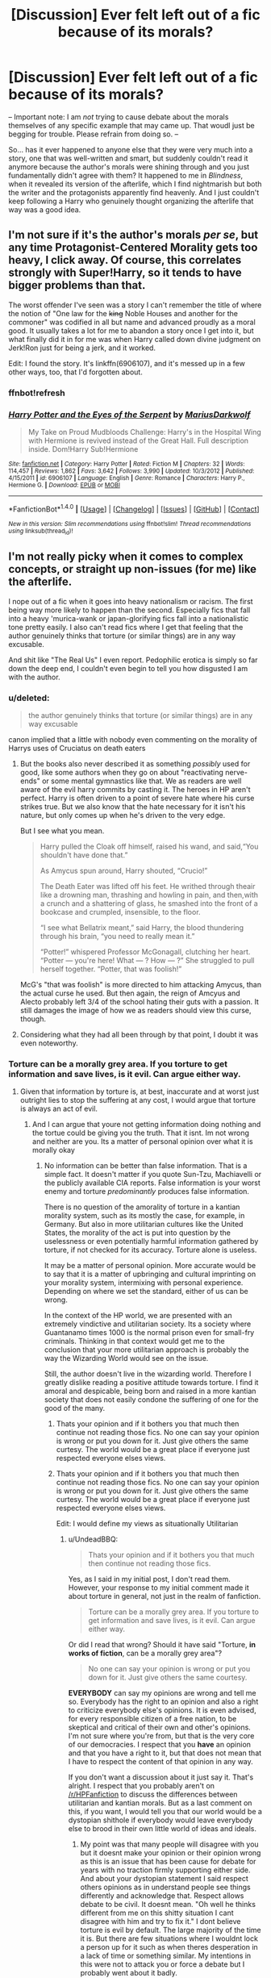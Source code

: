 #+TITLE: [Discussion] Ever felt left out of a fic because of its morals?

* [Discussion] Ever felt left out of a fic because of its morals?
:PROPERTIES:
:Author: Achille-Talon
:Score: 32
:DateUnix: 1491059008.0
:DateShort: 2017-Apr-01
:FlairText: Discussion
:END:
-- Important note: I am /not/ trying to cause debate about the morals themselves of any specific example that may came up. That woudl just be begging for trouble. Please refrain from doing so. --

So... has it ever happened to anyone else that they were very much into a story, one that was well-written and smart, but suddenly couldn't read it anymore because the author's morals were shining through and you just fundamentally didn't agree with them? It happened to me in /Blindness/, when it revealed its version of the afterlife, which I find nightmarish but both the writer and the protagonists apparently find heavenly. And I just couldn't keep following a Harry who genuinely thought organizing the afterlife that way was a good idea.


** I'm not sure if it's the author's morals /per se/, but any time Protagonist-Centered Morality gets too heavy, I click away. Of course, this correlates strongly with Super!Harry, so it tends to have bigger problems than that.

The worst offender I've seen was a story I can't remember the title of where the notion of "One law for the +king+ Noble Houses and another for the commoner" was codified in all but name and advanced proudly as a moral good. It usually takes a lot for me to abandon a story once I get into it, but what finally did it in for me was when Harry called down divine judgment on Jerk!Ron just for being a jerk, and it worked.

Edit: I found the story. It's linkffn(6906107), and it's messed up in a few other ways, too, that I'd forgotten about.
:PROPERTIES:
:Author: TheWhiteSquirrel
:Score: 23
:DateUnix: 1491065517.0
:DateShort: 2017-Apr-01
:END:

*** ffnbot!refresh
:PROPERTIES:
:Author: lightningowl15
:Score: 1
:DateUnix: 1491355637.0
:DateShort: 2017-Apr-05
:END:


*** [[http://www.fanfiction.net/s/6906107/1/][*/Harry Potter and the Eyes of the Serpent/*]] by [[https://www.fanfiction.net/u/2666695/MariusDarkwolf][/MariusDarkwolf/]]

#+begin_quote
  My Take on Proud Mudbloods Challenge: Harry's in the Hospital Wing with Hermione is revived instead of the Great Hall. Full description inside. Dom!Harry Sub!Hermione
#+end_quote

^{/Site/: [[http://www.fanfiction.net/][fanfiction.net]] *|* /Category/: Harry Potter *|* /Rated/: Fiction M *|* /Chapters/: 32 *|* /Words/: 114,457 *|* /Reviews/: 1,862 *|* /Favs/: 3,642 *|* /Follows/: 3,990 *|* /Updated/: 10/3/2012 *|* /Published/: 4/15/2011 *|* /id/: 6906107 *|* /Language/: English *|* /Genre/: Romance *|* /Characters/: Harry P., Hermione G. *|* /Download/: [[http://www.ff2ebook.com/old/ffn-bot/index.php?id=6906107&source=ff&filetype=epub][EPUB]] or [[http://www.ff2ebook.com/old/ffn-bot/index.php?id=6906107&source=ff&filetype=mobi][MOBI]]}

--------------

*FanfictionBot*^{1.4.0} *|* [[[https://github.com/tusing/reddit-ffn-bot/wiki/Usage][Usage]]] | [[[https://github.com/tusing/reddit-ffn-bot/wiki/Changelog][Changelog]]] | [[[https://github.com/tusing/reddit-ffn-bot/issues/][Issues]]] | [[[https://github.com/tusing/reddit-ffn-bot/][GitHub]]] | [[[https://www.reddit.com/message/compose?to=tusing][Contact]]]

^{/New in this version: Slim recommendations using/ ffnbot!slim! /Thread recommendations using/ linksub(thread_id)!}
:PROPERTIES:
:Author: FanfictionBot
:Score: 1
:DateUnix: 1491355674.0
:DateShort: 2017-Apr-05
:END:


** I'm not really picky when it comes to complex concepts, or straight up non-issues (for me) like the afterlife.

I nope out of a fic when it goes into heavy nationalism or racism. The first being way more likely to happen than the second. Especially fics that fall into a heavy 'murica-wank or japan-glorifying fics fall into a nationalistic tone pretty easily. I also can't read fics where I get that feeling that the author genuinely thinks that torture (or similar things) are in any way excusable.

And shit like "The Real Us" I even report. Pedophilic erotica is simply so far down the deep end, I couldn't even begin to tell you how disgusted I am with the author.
:PROPERTIES:
:Author: UndeadBBQ
:Score: 38
:DateUnix: 1491061868.0
:DateShort: 2017-Apr-01
:END:

*** u/deleted:
#+begin_quote
  the author genuinely thinks that torture (or similar things) are in any way excusable
#+end_quote

canon implied that a little with nobody even commenting on the morality of Harrys uses of Cruciatus on death eaters
:PROPERTIES:
:Score: 10
:DateUnix: 1491086612.0
:DateShort: 2017-Apr-02
:END:

**** But the books also never described it as something /possibly/ used for good, like some authors when they go on about "reactivating nerve-ends" or some mental gymnastics like that. We as readers are well aware of the evil harry commits by casting it. The heroes in HP aren't perfect. Harry is often driven to a point of severe hate where his curse strikes true. But we also know that the hate necessary for it isn't his nature, but only comes up when he's driven to the very edge.

But I see what you mean.

#+begin_quote
  Harry pulled the Cloak off himself, raised his wand, and said,“You shouldn't have done that.”

  As Amycus spun around, Harry shouted, “Crucio!”

  The Death Eater was lifted off his feet. He writhed through theair like a drowning man, thrashing and howling in pain, and then,with a crunch and a shattering of glass, he smashed into the front of a bookcase and crumpled, insensible, to the floor.

  “I see what Bellatrix meant,” said Harry, the blood thundering through his brain, “you need to really mean it.”

  “Potter!” whispered Professor McGonagall, clutching her heart. “Potter --- you're here! What --- ? How --- ?” She struggled to pull herself together. “Potter, that was foolish!”
#+end_quote

McG's "that was foolish" is more directed to him attacking Amycus, than the actual curse he used. But then again, the reign of Amcyus and Alecto probably left 3/4 of the school hating their guts with a passion. It still damages the image of how we as readers should view this curse, though.
:PROPERTIES:
:Author: UndeadBBQ
:Score: 9
:DateUnix: 1491122056.0
:DateShort: 2017-Apr-02
:END:


**** Considering what they had all been through by that point, I doubt it was even noteworthy.
:PROPERTIES:
:Author: fuckyeahmoment
:Score: 3
:DateUnix: 1491094507.0
:DateShort: 2017-Apr-02
:END:


*** Torture can be a morally grey area. If you torture to get information and save lives, is it evil. Can argue either way.
:PROPERTIES:
:Author: RenegadeNine
:Score: 5
:DateUnix: 1491185117.0
:DateShort: 2017-Apr-03
:END:

**** Given that information by torture is, at best, inaccurate and at worst just outright lies to stop the suffering at any cost, I would argue that torture is always an act of evil.
:PROPERTIES:
:Author: UndeadBBQ
:Score: 3
:DateUnix: 1491214142.0
:DateShort: 2017-Apr-03
:END:

***** And I can argue that youre not getting information doing nothing and the tortue could be giving you the truth. That it isnt. Im not wrong and neither are you. Its a matter of personal opinion over what it is morally okay
:PROPERTIES:
:Author: RenegadeNine
:Score: 3
:DateUnix: 1491227052.0
:DateShort: 2017-Apr-03
:END:

****** No information can be better than false information. That is a simple fact. It doesn't matter if you quote Sun-Tzu, Machiavelli or the publicly available CIA reports. False information is your worst enemy and torture /predominantly/ produces false information.

There is no question of the amorality of torture in a kantian morality system, such as its mostly the case, for example, in Germany. But also in more utilitarian cultures like the United States, the morality of the act is put into question by the uselessness or even potentially harmful information gathered by torture, if not checked for its accuracy. Torture alone is useless.

It may be a matter of personal opinion. More accurate would be to say that it is a matter of upbringing and cultural imprinting on your morality system, intermixing with personal experience. Depending on where we set the standard, either of us can be wrong.

In the context of the HP world, we are presented with an extremely vindictive and utilitarian society. Its a society where Guantanamo times 1000 is the normal prison even for small-fry criminals. Thinking in that context would get me to the conclusion that your more utilitarian approach is probably the way the Wizarding World would see on the issue.

Still, the author doesn't live in the wizarding world. Therefore I greatly dislike reading a positive attitude towards torture. I find it amoral and despicable, being born and raised in a more kantian society that does not easily condone the suffering of one for the good of the many.
:PROPERTIES:
:Author: UndeadBBQ
:Score: 4
:DateUnix: 1491228957.0
:DateShort: 2017-Apr-03
:END:

******* Thats your opinion and if it bothers you that much then continue not reading those fics. No one can say your opinion is wrong or put you down for it. Just give others the same curtesy. The world would be a great place if everyone just respected everyone elses views.
:PROPERTIES:
:Author: RenegadeNine
:Score: 2
:DateUnix: 1491234895.0
:DateShort: 2017-Apr-03
:END:


******* Thats your opinion and if it bothers you that much then continue not reading those fics. No one can say your opinion is wrong or put you down for it. Just give others the same curtesy. The world would be a great place if everyone just respected everyone elses views.

Edit: I would define my views as situationally Utilitarian
:PROPERTIES:
:Author: RenegadeNine
:Score: 1
:DateUnix: 1491234895.0
:DateShort: 2017-Apr-03
:END:

******** u/UndeadBBQ:
#+begin_quote
  Thats your opinion and if it bothers you that much then continue not reading those fics.
#+end_quote

Yes, as I said in my initial post, I don't read them. However, your response to my initial comment made it about torture in general, not just in the realm of fanfiction.

#+begin_quote
  Torture can be a morally grey area. If you torture to get information and save lives, is it evil. Can argue either way.
#+end_quote

Or did I read that wrong? Should it have said "Torture, *in works of fiction*, can be a morally grey area"?

#+begin_quote
  No one can say your opinion is wrong or put you down for it. Just give others the same courtesy.
#+end_quote

*EVERYBODY* can say my opinions are wrong and tell me so. Everybody has the right to an opinion and also a right to criticize everybody else's opinions. It is even advised, for every responsible citizen of a free nation, to be skeptical and critical of their own and other's opinions. I'm not sure where you're from, but that is the very core of our democracies. I respect that you *have* an opinion and that you have a right to it, but that does not mean that I have to respect the content of that opinion in any way.

If you don't want a discussion about it just say it. That's alright. I respect that you probably aren't on [[/r/HPFanfiction]] to discuss the differences between utilitarian and kantian morals. But as a last comment on this, if you want, I would tell you that our world would be a dystopian shithole if everybody would leave everybody else to brood in their own little world of ideas and ideals.
:PROPERTIES:
:Author: UndeadBBQ
:Score: 2
:DateUnix: 1491235802.0
:DateShort: 2017-Apr-03
:END:

********* My point was that many people will disagree with you but it doesnt make your opinion or their opinion wrong as this is an issue that has been cause for debate for years with no traction firmly supporting either side. And about your dystopian statement I said respect others opinions as in understand people see things differently and acknowledge that. Respect allows debate to be civil. It doesnt mean. "Oh well he thinks different from me on this shitty situation I cant disagree with him and try to fix it." I dont believe torture is evil by default. The large majority of the time it is. But there are few situations where I wouldnt lock a person up for it such as when theres desperation in a lack of time or something similar. My intentions in this were not to attack you or force a debate but I probably went about it badly.
:PROPERTIES:
:Author: RenegadeNine
:Score: 1
:DateUnix: 1491236497.0
:DateShort: 2017-Apr-03
:END:

********** Its probably what I call the "Twitter syndrome". Very short bursts of the headline-summary of an opinion. It does force one to just guess as to where the other participant comes from. I may have guessed wrong in this instance. Longer explanation, showing where an argument comes from does prevent that... mostly.

I apologize if you got the feeling I wasn't civil. I try to stay polite in my arguments, though sometimes I miss the tone.

[[http://www.reactiongifs.com/r/2013/07/ralph-wave.gif][Anyway, i wish a good morning, good day or good night to you, wherever you are.]]
:PROPERTIES:
:Author: UndeadBBQ
:Score: 1
:DateUnix: 1491237262.0
:DateShort: 2017-Apr-03
:END:

*********** You're fine. First time ive heard the term Twittter syndrome it fits well here. I kept it short. Probably too short because Im on my phone at the moment. Anyway I dont mind a debate and it'll take more than just a strong opinion on a morally grey area to annoy or anger me lol.
:PROPERTIES:
:Author: RenegadeNine
:Score: 1
:DateUnix: 1491237544.0
:DateShort: 2017-Apr-03
:END:


*** u/360Saturn:
#+begin_quote
  fics that fall into a heavy 'murica-wank
#+end_quote

There are fics that do that? How do they manage to work that in to a British series and world?
:PROPERTIES:
:Author: 360Saturn
:Score: 1
:DateUnix: 1491249570.0
:DateShort: 2017-Apr-04
:END:


** I've stopped reading a fic when the protagonists either take part in creating or at the very least endorse straight up totalitarian solutions to defeating the death eaters.

For example, in one fic, either by Wizengamot vote or MOM edict, everyone who worked in the Ministry of Magic had to swear a magically binding oath of loyalty to the Minsitry. Yep, no way that could every be used for evil, because of course, forget the real world, all of the authority figures in Harry Potter were clearly 100% benevolent, right?

To be clear, I would definitely enjoy a fic where the plot is that our heroes have to fight evil from two sides, especially since overreaching and misused government power is something that happens in canon. Give me Voldemort on one side, a Minister who has used Voldemort as an excuse to make himself dictator on the other, and Harry and Friends in the middle and you might just write one of my favorite fanfics of all time.
:PROPERTIES:
:Author: iamspambot
:Score: 16
:DateUnix: 1491083132.0
:DateShort: 2017-Apr-02
:END:

*** If you can swear magically binding oaths that easily, then any Minister/Wizengamot who'd not have had at least all Death Eaters caught in book 5 swear such oaths to not support Voldemort any more would have been incompetent or a traitor. More likely, those "Imperiused" in the first war would have been "asked" to reaffirm their claims with such an oath.

Adding the Unbreakable Vow was one of the worst mistakes in world building JKR made.
:PROPERTIES:
:Author: Starfox5
:Score: 11
:DateUnix: 1491089751.0
:DateShort: 2017-Apr-02
:END:

**** [deleted]
:PROPERTIES:
:Score: 16
:DateUnix: 1491121475.0
:DateShort: 2017-Apr-02
:END:

***** From a certain point of view, it makes sense, but it is also grossly misused by authors. If we think about traditional magical agreements, in older stories, it seems to center a lot around fairness. You get into an agreement with someone else, and you have an exchange, quid pro quo. The more magically powerful you are, the more you can bend the rules.

Rapunzel for example, had a storyline that had a couple living next to a witch. The wife was pregnant, and had cravings for herbs from the witchs garden, so the couple stole them to make a salad. The second time, the witch caught them, and forced them to agree that they could have all they wanted if the firstborn child would be given to her. Now, admittedly we have to read between the lines a bit. First of all, lets go ahead and assume that this was a magically binding agreement. Now lets examine what the parties got. The witch got a baby, and the couple got unlimited salads. Well, the wiki page indicates that the general superstition was that pregnant women with cravings could get ill or die if they didn't have what they were craving, which in a certain sense isn't all that off, given the bodies needs for vitamins and minerals. And not only was it a craving, but she was described as desperate to the point of death, so going off the beliefs that were held back then, if she didn't get it, she might have died. So now we have the exchange, a life for a life. Similarly, we can see deals with a demon, souls for power, bargaining with Death, Rumplestiltskin, etc.

Where authors fail, is that they don't make the deals fair. So, if instead the only way to force Death-Eaters into Vows like that would be to guarentee them power equal to what they would have had in Voldemort's faction, then it makes a lot more sense why the Ministry would be reluctant to give deals like that to say Lucius Malfoy. I could easily imagine him bargaining to never directly oppose the Ministry and it's workings, if they never directly oppose him and his plans. He is then free to do all the corrupt stuff he wants, as long as he doesn't touch politics.
:PROPERTIES:
:Author: Dorgamund
:Score: 3
:DateUnix: 1491184038.0
:DateShort: 2017-Apr-03
:END:


**** And Veritaserum
:PROPERTIES:
:Author: c0smicmuffin
:Score: 1
:DateUnix: 1491101966.0
:DateShort: 2017-Apr-02
:END:


*** u/Achille-Talon:
#+begin_quote
  To be clear, I would definitely enjoy a fic where the plot is that our heroes have to fight evil from two sides, especially since overreaching and misused government power is something that happens in canon. Give me Voldemort on one side, a Minister who has used Voldemort as an excuse to make himself dictator on the other, and Harry and Friends in the middle and you might just write one of my favorite fanfics of all time.
#+end_quote

Canon Umbridge came close to that, but I see what you mean. That would indeed be a very good idea.
:PROPERTIES:
:Author: Achille-Talon
:Score: 5
:DateUnix: 1491084469.0
:DateShort: 2017-Apr-02
:END:


*** I've always been thinking that might actually be the case after the war. Given the postwar information (JKR interviews, Pottermore, CC), I can derive a much much darker interpretation of what they had become 20 years later (The DA could become the acronym for 'Dark Army').

I think their generation was completely fed up by the failures of their predecessors, and wanted to do things THEIR WAY. Core DA members had to come to an understanding after the War, that things in Magical Britain were no longer sustainable and revolutionary changes had to take place. This mindset provided the ideological underpinning of their movements, which centered around Hermione and Harry.

They gave an almost perfect public image (model families, modest living), ran on great sounding platforms (equality, justice, love, peace, and prosperity), had hordes of hardcore followers (DA, Quidditch fans, Hogwarts graduates, werewolves, fanboys/girls), turned the military/police (the DMLE) into their private army, became filthy rich (confiscated Death Eater wealth, memory charmed Muggles, Weasley owned businesses, royalties from their 'heroic deeds'), dominated the public media (Ginny was the real force behind The Daily Prophet, Luna owned the next largest publication), were utterly ruthless to their enemies (real and perceived), and most importantly, firmly believed what they were doing was right and necessary to protect their 'loved ones'.

Threats to their power base would have unfortunate accidents or die in embarrassing ways (what? he had a heart attack while engaging in autoerotic asphyxiation? oh dear...), or even accidentally blow themselves up while attempting dark rituals. People who opposed them politically would have their positions undercut through media and rumors. Some PIA would be taken care of by street violence, such as an angry mob demanding the head of that 'Slanderous Rita'. Meanwhile, Hermione would be the calm, thoughtful, considerate leader who seemed really nice, while Harry would be the brave, energetic, and powerful hero who kept everyone safe.

I can very well imagine the following conversation: "Yes, it really is necessary, and I prepared this 400 page document that makes it all clear, so you go read it and come back if there's anything you don't understand, and we'll have a lovely talk about it." (person leaves) "Harry, I want that arse investigated so hard it scours his floors. Find something, and if you can't find something, make something up. Perhaps plant some naughty ideas in his head first."

These people would eat Frank Underwood for breakfast.
:PROPERTIES:
:Author: InquisitorCOC
:Score: 5
:DateUnix: 1491170689.0
:DateShort: 2017-Apr-03
:END:

**** It wouldn't bother me on a story level if the characters supported totalitarian efforts. What bothers me is when they are presented as good ideas (instead of evil ideas). Your proposed story on basically the cycle of corruption sounds super interesting.
:PROPERTIES:
:Author: iamspambot
:Score: 6
:DateUnix: 1491171853.0
:DateShort: 2017-Apr-03
:END:


**** Yeah, but dictaterships are overdone. Just once, I want to see Harry do a decent imitation of Maximilian Robespierre, and just(blatently) execute everyone in the name of freedom.
:PROPERTIES:
:Author: Dorgamund
:Score: 1
:DateUnix: 1491184198.0
:DateShort: 2017-Apr-03
:END:

***** I feel [[https://www.fanfiction.net/s/11910994/1/Divided-and-Entwined][Divided and Entwined]], linkffn(11910994), is getting there. [[/spoiler][Voldemort was already down, but Minister Amelia Bones and the Wizengamot rejected the demand for democratic elections. All sides were preparing for more war.]]
:PROPERTIES:
:Author: InquisitorCOC
:Score: 3
:DateUnix: 1491186275.0
:DateShort: 2017-Apr-03
:END:

****** [[http://www.fanfiction.net/s/11910994/1/][*/Divided and Entwined/*]] by [[https://www.fanfiction.net/u/2548648/Starfox5][/Starfox5/]]

#+begin_quote
  AU. Fudge doesn't try to ignore Voldemort's return at the end of the 4th Year. Instead, influenced by Malfoy, he tries to appease the Dark Lord. Many think that the rights of the muggleborns are a small price to pay to avoid a bloody war. Hermione Granger and the other muggleborns disagree. Vehemently.
#+end_quote

^{/Site/: [[http://www.fanfiction.net/][fanfiction.net]] *|* /Category/: Harry Potter *|* /Rated/: Fiction M *|* /Chapters/: 49 *|* /Words/: 478,718 *|* /Reviews/: 1,288 *|* /Favs/: 848 *|* /Follows/: 1,128 *|* /Updated/: 3/25 *|* /Published/: 4/23/2016 *|* /id/: 11910994 *|* /Language/: English *|* /Genre/: Adventure *|* /Characters/: <Ron W., Hermione G.> Harry P., Albus D. *|* /Download/: [[http://www.ff2ebook.com/old/ffn-bot/index.php?id=11910994&source=ff&filetype=epub][EPUB]] or [[http://www.ff2ebook.com/old/ffn-bot/index.php?id=11910994&source=ff&filetype=mobi][MOBI]]}

--------------

*FanfictionBot*^{1.4.0} *|* [[[https://github.com/tusing/reddit-ffn-bot/wiki/Usage][Usage]]] | [[[https://github.com/tusing/reddit-ffn-bot/wiki/Changelog][Changelog]]] | [[[https://github.com/tusing/reddit-ffn-bot/issues/][Issues]]] | [[[https://github.com/tusing/reddit-ffn-bot/][GitHub]]] | [[[https://www.reddit.com/message/compose?to=tusing][Contact]]]

^{/New in this version: Slim recommendations using/ ffnbot!slim! /Thread recommendations using/ linksub(thread_id)!}
:PROPERTIES:
:Author: FanfictionBot
:Score: 2
:DateUnix: 1491186286.0
:DateShort: 2017-Apr-03
:END:


**** You might enjoy [[https://www.fanfiction.net/s/3682339/1/The-Golden-Age][The Golden Age by Arsinoe de Blassenville]], it's a very pessimistic look on the postwar HP world, that still manages to be canon-epilogue compliant, but with much darker twists behind that happy platform scene we get at the end of DH.

It's one of my top fics because of how inventive and negative it is, shows real creativity.
:PROPERTIES:
:Author: 360Saturn
:Score: 1
:DateUnix: 1491250425.0
:DateShort: 2017-Apr-04
:END:

***** The problem with this fic is that the author put anti R/Hr rants in almost every chapter's A/N. I respect people not liking certain pairings. But going as far as that author? I have to ask the question whether there was something wrong with that person.

Then the main conflict became wizards getting pissed off at some Muggles killing their magical children. I find this plot line not convincing at all. For thousands of years, Wizards have known that many Muggles freaked out at magic, so why should they suddenly act up now? In fact, the declining religiosity in Europe all but guaranteed declining Muggle hostilities toward supernatural powers.
:PROPERTIES:
:Author: InquisitorCOC
:Score: 1
:DateUnix: 1491280463.0
:DateShort: 2017-Apr-04
:END:

****** I guess I just didn't take it that seriously. I think people just have different opinions. I can totally see how you could read canon a certain way and get different things from different characters, it's a part of basically all the fandoms I follow in a big way.

I guess because I do analysis and differing points of view for a living, it doesn't bother me so much, I'm very used to seeing different points of view. I just view them as self-contained AUs. If it's fiction, it doesn't bother me - real-life issues are different, of course!
:PROPERTIES:
:Author: 360Saturn
:Score: 1
:DateUnix: 1491283196.0
:DateShort: 2017-Apr-04
:END:


*** /Divided and Entwined/ has Minister Amelia Bones become somewhat antagonistic in the later parts of the story, by the way.
:PROPERTIES:
:Author: Achille-Talon
:Score: 1
:DateUnix: 1491153133.0
:DateShort: 2017-Apr-02
:END:

**** Hearing you say "somewhat antagonistic" made me kind of brush off this recommendation at first, but then I came back here as a whim and ended up reading most of the story in the past two days. Despite having way more important things to do.
:PROPERTIES:
:Author: iamspambot
:Score: 1
:DateUnix: 1491507145.0
:DateShort: 2017-Apr-07
:END:

***** I can definitely relate.
:PROPERTIES:
:Author: Achille-Talon
:Score: 1
:DateUnix: 1491507677.0
:DateShort: 2017-Apr-07
:END:


** There was one fic where Ron and Hermione (I think) got married, and their /first kiss/ was in front of the altar.

Apart from purity-obsessed American sects, this is unrealistic in the extreme.

I can just about accept that they're still virgins (I have serious doubts about Ron), but no snogging? No /kissing?/ Please, this is /Europe/. We don't do purity. Virginity is a wrapper, we throw it away as soon as we can.
:PROPERTIES:
:Author: WizardOffArts
:Score: 15
:DateUnix: 1491130218.0
:DateShort: 2017-Apr-02
:END:


** Yeah, fics where Death Eaters are flinging killing curses and the good guys fling stunners annoy me although most modern fics avoid that.
:PROPERTIES:
:Author: Ch1pp
:Score: 14
:DateUnix: 1491082133.0
:DateShort: 2017-Apr-02
:END:

*** ...I don't understand. Where's the "authro's morals clash with yours" problem here?
:PROPERTIES:
:Author: Achille-Talon
:Score: 1
:DateUnix: 1491082650.0
:DateShort: 2017-Apr-02
:END:

**** In a war the good guys kill people. I would kill Death Eaters. Especially when they are trying to kill my friends/family. Especially in a war where the good guys don't have a workable prison.
:PROPERTIES:
:Author: Ch1pp
:Score: 20
:DateUnix: 1491085988.0
:DateShort: 2017-Apr-02
:END:

***** [deleted]
:PROPERTIES:
:Score: 20
:DateUnix: 1491114571.0
:DateShort: 2017-Apr-02
:END:

****** Yeah. Even in the Battle of Hogwarts Harry is still flinging disarmers while his friends are dying. It's actually quite selfish that all his friends are having to become killers but he decides not to suffer the same way.
:PROPERTIES:
:Author: Ch1pp
:Score: 13
:DateUnix: 1491116213.0
:DateShort: 2017-Apr-02
:END:


****** u/Achille-Talon:
#+begin_quote
  The time the ministry authorized the use of Avada Kedavra during the first war against Voldemort is seen as some sort of dark time, as opposed to (in my opinion) a sensible wartime policy.
#+end_quote

It was really not. You could make a case for /using lethal spells/ (such as a license to /Reducto/ people's necks), but Avada Kedavra itself is a fundamentally evil spell that literally corrupts your soul when you cast it, and can only be cast with true, deep hatred.
:PROPERTIES:
:Author: Achille-Talon
:Score: 6
:DateUnix: 1491126468.0
:DateShort: 2017-Apr-02
:END:

******* This is something that I wish was explored more in the books. Is AK fundamentally evil? It requires hatred, but hatred isnt an evil quality.

If someone killed my friend, id hate them. And does AK actually damage the soul, or simply the act of killing? What does that even mean?

I know a few fics that actually go into this. Off the top of my head Prince of Slytherin has a discussion between Dumbledore and Scridgemore about wheter AK is justified.

We never get that in canon though. Just a blanket statement that AK is bad. Its one if my gripes about the books.
:PROPERTIES:
:Author: JoseElEntrenador
:Score: 8
:DateUnix: 1491143292.0
:DateShort: 2017-Apr-02
:END:

******** My understanding is that the violent discharged of concentrated pure hatred required to cast the AK strains the soul, and, if the process is repeated often enough, will eventually damage it. The act of killing itself isn't the cause, but the consequence will be the same if you kill by other means /while/ focusing similar amounts of hatred.
:PROPERTIES:
:Author: Achille-Talon
:Score: 3
:DateUnix: 1491145026.0
:DateShort: 2017-Apr-02
:END:


******** It's not hatred that fuels it(in my headcanon). What fuels it is absolute killing intent. You have to want to kill them, similar to the Cruciatus where you have to want to hurt them. There is a very big difference between righteous anger, a need for revenge, and legitimate sadism. It isn't the same feeling as shooting someone in a gunfight, because in a sense, that is self-defense. The requirement to cast the Killing Curse is the same if you had to shoot someone in the head, even if they are unarmed and defenseless. Voldemort is a sociopath/psychopath type of character. Of course he can toss out Killing Curses like candy, he has been killing in cold blood since he was 16. Do serial killers hate their victims? The hatred thing makes a lot of sense, because for a normal person, they are going to only really see that sort of killing intent if they deeply hate their enemy and think they don't deserve to live. But anyway, that is why it is illegal. Not because it shatters your soul or anything, regular cold-blooded murder does that perfectly well. But because if you cast it, it somewhat takes all consideration of intent out of the equation. You can't say it was an accident while dueling, because you can't accidentally cast it. You have to know what you are doing. That is why it is Unforgivable.
:PROPERTIES:
:Author: Dorgamund
:Score: 2
:DateUnix: 1491184719.0
:DateShort: 2017-Apr-03
:END:


****** But that case only applied to Stan Shunpike, whom Harry felt was imperiused. He had no problem with others blasting Death Eaters out of their ways.

They didn't kill Dolohov later mainly because they wanted to cover up their trails. But since Dolohov killed Lupin in the Final Battle, that should give Harry a serious lesson.

I don't think JKR was that into non-lethal morals. Harry crucioed Carrows without any remorse, Molly killed Bellatrix, and Voldemort got to rot in hell forever. The 2nd part of the Final Battle was excessively bloody for the bad guys ("trampling over Death Eaters' bodies"), but I guess JKR didn't want to write the scenes too explicit in an YA book.

JKR also indicated in her post series interviews that not many Voldemort minions got away. Malfoys were probably one of the few exceptions since they defected before Voldemort had fallen. Generally speaking, such defectors were often spared by victors throughout history.
:PROPERTIES:
:Author: InquisitorCOC
:Score: 3
:DateUnix: 1491155527.0
:DateShort: 2017-Apr-02
:END:


***** Ah. I see. I kinda disagree. In my opinion, if you need to kill people, it's acceptable, but if there's a non-lethal alternative, it's always better; so while it's not practical in real life, it shouldn't be a problem to wizards, as a lethal curse and a non-lethal one have an equal chance of succeeding (except for the unblockable Killing Curse, but the good guys can't use /that/, since it requires deep, soul-tearing hatred to cast and permanently corrupts you). As for prison space, it shouldn't be a problem for wizards (/Space-extension charms are a thing/, dammit. Stick all your prisoners in a trunk. Barty Crouch figured it out!).
:PROPERTIES:
:Author: Achille-Talon
:Score: 8
:DateUnix: 1491121941.0
:DateShort: 2017-Apr-02
:END:

****** What non-lethal alternatives can't be reversed by their allies during a battle?
:PROPERTIES:
:Author: Ch1pp
:Score: 4
:DateUnix: 1491129646.0
:DateShort: 2017-Apr-02
:END:

******* err draught of living death infused blowdarts? lmao now I want to see a fic that uses this
:PROPERTIES:
:Author: lightningowl15
:Score: 1
:DateUnix: 1491356629.0
:DateShort: 2017-Apr-05
:END:


****** What non lethal alternatives do you propose? Stunning is revesible, as are Petrificus Totalus and the like.

And we're told that killin harms the soul, but i cant remember if AK specifically harms the soul. It just requires hatred to cast, which in of itself isnt evil.

If I was Cedric's dad for example, Id probably hate Wormtail enough to want him dead.
:PROPERTIES:
:Author: JoseElEntrenador
:Score: 5
:DateUnix: 1491143533.0
:DateShort: 2017-Apr-02
:END:

******* Hatred /is/ evil, in my opinion. It's a forgivable evil, but it's evil.

As for non-lethal alternatives, what about Dobby's line abotu the fact that he tries to "maim and seriously injure"? Smashing a wizard's arm bones will incapacitate him, is totally reversible for wizards, but will require time and care to do so (Skelegro and all that), which simply cannot be deployed in a battlefield.
:PROPERTIES:
:Author: Achille-Talon
:Score: 1
:DateUnix: 1491144934.0
:DateShort: 2017-Apr-02
:END:

******** But how long is that "extensive" time? Overnight, or a couple of days to a week at most? Sure, you may win the battle, but the same enemies will come back and kill your allies in another one, then the one after that, AND the one after that as well.

In the long run, your allies will die off slowly, while the enemies' force is still the same size, maybe even more if they're recruiting. If your force is falling, people will be swayed to the enemy more easily.

Won the battle, lost the war.
:PROPERTIES:
:Author: ShiroVN
:Score: 2
:DateUnix: 1491150202.0
:DateShort: 2017-Apr-02
:END:

********* Not if you manage to capture them before they can leave to heal themselves. Which is the /goal/ here. The bigger goal is of course to win the war itself, but, at least in my worldview, there is a Mount Everest-sized difference between managing to do so with as little casulaties as possible and simply winning on paper.
:PROPERTIES:
:Author: Achille-Talon
:Score: 2
:DateUnix: 1491150596.0
:DateShort: 2017-Apr-02
:END:

********** Managing to capture someone in a world with instant teleportation AND corruption is a rather high order (hello, "Imperiused" victims). And Voldemort could as likely to mount a prison break as the next Dark Lord.

"Winning with as little casualty as possible". You're not taking account of civilian and ally casualty. If, in a battle, a DE killed one of your side, then killed, that's two deaths. If he was only injured or captured ("Imperiused", ehem), then came back in another battle and keep killing, the number will get bigger and bigger each day.

Not to mention the DE's muggle raid. How many lives were lost each time, or being subjected to something worse than death? And how many of such tragedies could be prevented if their force was so crippled that they couldn't start raiding to begin with?

It's rather weird that you worry more about the lives and well-beings of your enemies than that of your allies and innocent, unaware bystanders.
:PROPERTIES:
:Author: ShiroVN
:Score: 5
:DateUnix: 1491153106.0
:DateShort: 2017-Apr-02
:END:


********** Ah, allow me to be clear that I'm not challenging your world view in the real world, where enemies can be...disabled, maybe permanently, without killing, capturing enemies is easier, and prisons are lots harder to breach.

This debate is entirely about the magical world where the above couldn't quite be applied.
:PROPERTIES:
:Author: ShiroVN
:Score: 2
:DateUnix: 1491153639.0
:DateShort: 2017-Apr-02
:END:

*********** The odd thing is, my feeling was that it was rather the other way around. That it's much easier to take prisoners non-lethally with magic than it'd be in a real life war.
:PROPERTIES:
:Author: Achille-Talon
:Score: 0
:DateUnix: 1491154125.0
:DateShort: 2017-Apr-02
:END:

************ Maybe true, depends on how you spin it, though in canon, the Light side's capacity to keep their prisoners in check is rather questionable, not to mention the resources and manpower needed to operate such a facility. The more prisoners you rake in, the more it takes to run the place, effectively crippling your force even further.

And like I said, Voldemort could, and would, mount a prison break. Azkaban is hardly a safe place. Or an expanded trunk, like you said. Even the Fidelius could be breached in several ways.

So far only the protection around the Dursleys' house is strong enough, but that kind of spell depends on very specific conditions.

But again, at this point it all depends on the writer's skill. If it's believable enough, I'll buy it.
:PROPERTIES:
:Author: ShiroVN
:Score: 1
:DateUnix: 1491155272.0
:DateShort: 2017-Apr-02
:END:

************* One fanfic I read used the interesting device of dosing war prisoners with Draught of Living Death 24/7. Doesn't solve the problem of Voldemort breaking his Death Eaters out, but drastically cuts back on the needed manpower.
:PROPERTIES:
:Author: Achille-Talon
:Score: 1
:DateUnix: 1491155879.0
:DateShort: 2017-Apr-02
:END:


************* Dose the prisoners with Draught of Living Death, put into expanded trunk, put into house with fidelius in the basement (Also make sure they are behind a fake wall inside the trunk), to get into the house you need to drink that potion that voldy had guarding his necklace, and uhh idk maybe throw in a few house elves. Also make fake trunk with duplicate dead bodies put under stasis spells, and also uhhh the real trunk is in the Mirror of Erised, which is confirmed to at least temporarily stump Voldy, and to get to it you need to want to go to the prisoners, but not free them. Sounds good?
:PROPERTIES:
:Author: lightningowl15
:Score: 1
:DateUnix: 1491357045.0
:DateShort: 2017-Apr-05
:END:

************** Can't believe I missed that comment. The Prison of Erised is a wonderful idea.
:PROPERTIES:
:Author: Achille-Talon
:Score: 1
:DateUnix: 1495905920.0
:DateShort: 2017-May-27
:END:

*************** ty ty I'm such a genius amirite /s

Actually tho magic is so easy to abuse. If you want I can make a list of how to kill people with most of the first year spells.
:PROPERTIES:
:Author: lightningowl15
:Score: 1
:DateUnix: 1495910350.0
:DateShort: 2017-May-27
:END:


******** This is also a world where instant transportation is possible. Bone-broken death eater will portkey or apparate away, get better and live to kill another day.
:PROPERTIES:
:Author: Firesword5
:Score: 2
:DateUnix: 1491147674.0
:DateShort: 2017-Apr-02
:END:

********* Objection. In most magical battles, either side will have put up Anti-Apparition Jinxes beforehand, lest enemies teleport all over the place during battle, making the battle deadlier and more confusing.
:PROPERTIES:
:Author: Achille-Talon
:Score: 4
:DateUnix: 1491150514.0
:DateShort: 2017-Apr-02
:END:


** Yeah, I have. I can't remember what the name of it was, but Harry got incredibly anti muslim in it, to the point of genocide, so I dropped it. While I usuallly don't care about what happens in fanfiction, if racism and sexism is showing up, then I'm gonna get the fuck out of there fast.

BTW, what happened in Blindness? What was the afterlife like?
:PROPERTIES:
:Author: Johnsmitish
:Score: 13
:DateUnix: 1491092724.0
:DateShort: 2017-Apr-02
:END:

*** u/deleted:
#+begin_quote
  Yeah, I have. I can't remember what the name of it was, but Harry got incredibly anti muslim in it, to the point of genocide, so I dropped it. While I usuallly don't care about what happens in fanfiction, if racism and sexism is showing up, then I'm gonna get the fuck out of there fast.
#+end_quote

Partially Kissed Hero, was it? It's probably the worst popular story in this fandom.

#+begin_quote
  BTW, what happened in Blindness? What was the afterlife like?
#+end_quote

When you die, all the memories and experiences you've accumulated leave you and flow back into the universe. You relive you life backwards and forget each experience after you've relived it. Once you've finished with this process, you are reborn as someone else.
:PROPERTIES:
:Score: 12
:DateUnix: 1491095930.0
:DateShort: 2017-Apr-02
:END:

**** That's it! Jesus I've been racking my brain for the name of it.
:PROPERTIES:
:Author: Johnsmitish
:Score: 3
:DateUnix: 1491096966.0
:DateShort: 2017-Apr-02
:END:


**** u/ShiroVN:
#+begin_quote
  Partially Kissed Hero, was it? It's probably the worst popular story in this fandom.
#+end_quote

Ah...Remember dropping it as soon as the swearing showed up. Not that I mind swearing in stories, but that one in particular was so badly done.

Looks like it was the right decision then. I've been looking back, wondering if I should give it a chance after all, since it's so popular.
:PROPERTIES:
:Author: ShiroVN
:Score: 1
:DateUnix: 1491150377.0
:DateShort: 2017-Apr-02
:END:


*** u/JoseElEntrenador:
#+begin_quote
  but Harry got incredibly anti muslim in it, to the point of genocide
#+end_quote

Mind expanding more on this? I don't feel like reading the fic itself (especially since it seems like I really won't like it lol) but I'm curious as to how the racism happens (does Harry just randomly go on some anti-Muslim rant half-way through or what)
:PROPERTIES:
:Author: JoseElEntrenador
:Score: 2
:DateUnix: 1491114740.0
:DateShort: 2017-Apr-02
:END:

**** u/deleted:
#+begin_quote
  does Harry just randomly go on some anti-Muslim rant half-way through or what
#+end_quote

Yes. IIRC the next chapter has a long author's note responding to reviewers' criticisms and justifying why Muslims ought to be killed.
:PROPERTIES:
:Score: 3
:DateUnix: 1491118560.0
:DateShort: 2017-Apr-02
:END:


*** In /Blindness/, Harry eventually finds the Resurrection Stone and summons the ghost of Flamel. Flamel then explains that the Afterlife is a sort of timeless plane where souls are progressively 'unraveled', stripped of all their memories and emotions, before they are reincarnated.
:PROPERTIES:
:Author: Achille-Talon
:Score: 2
:DateUnix: 1491122011.0
:DateShort: 2017-Apr-02
:END:


** Yes, I hate fics that espouse inequality and justifications for racism and slavery. Postwar heroes subject themselves to something like a marriage law is another big no-no for me.

On the other hand, I also dislike fics that have their lawful-good 'heroes' bent on non-lethal tactics.
:PROPERTIES:
:Author: InquisitorCOC
:Score: 18
:DateUnix: 1491065933.0
:DateShort: 2017-Apr-01
:END:

*** A refusal to kill Death Eaters is endorsing their murder of innocents later.
:PROPERTIES:
:Author: Full-Paragon
:Score: 12
:DateUnix: 1491067067.0
:DateShort: 2017-Apr-01
:END:

**** Well, [[https://youtu.be/LOWK72i8bCU?list=LLbOtgvcH8qBEaN3sG1hJytw][this]] is how our democratic military was dealing with less vicious enemies than the Death Eaters.
:PROPERTIES:
:Author: InquisitorCOC
:Score: 2
:DateUnix: 1491067830.0
:DateShort: 2017-Apr-01
:END:

***** Thats apparently also how they deal with people who wear beards and look like muslims.

Predator drone strikes have a really high threshold for clearance /s
:PROPERTIES:
:Author: UndeadBBQ
:Score: 7
:DateUnix: 1491068492.0
:DateShort: 2017-Apr-01
:END:


***** That's pretty much how Iron Lady ends actually.
:PROPERTIES:
:Author: Full-Paragon
:Score: 2
:DateUnix: 1491068334.0
:DateShort: 2017-Apr-01
:END:


*** I see a lot of comments against marriage law fics here. To me, the only realistic way to get Hermione with someone like Draco post-war is for an external constraint to force them together. That's more convincing to me than them putting aside their differences and history on their own. Unfortunately, I've never seen an example where they try as hard as they should to get out of it or have a truly compelling reason to submit. I'm considering writing fic again, but I haven't figured out how to deal with that conundrum to my satisfaction yet.
:PROPERTIES:
:Author: letheix
:Score: 1
:DateUnix: 1491179353.0
:DateShort: 2017-Apr-03
:END:

**** If they beat Voldemort, there would be no way they would submit themselves to something like a marriage law. On the other hand, if Voldemort won and some of them got captured...

But as things stood in canon, Voldemort would NEVER EVER let Hermione live, simply because she knew about Voldemort's Horcruxes.
:PROPERTIES:
:Author: InquisitorCOC
:Score: 3
:DateUnix: 1491182645.0
:DateShort: 2017-Apr-03
:END:

***** Eh, like I said, I prefer for there to be an external motivation with certain ships. Marriage Law is just the most prevalent means.

I tend to agree with you about if Voldemort won, but on the other hand, he clearly wasn't the most rational actor.
:PROPERTIES:
:Author: letheix
:Score: 1
:DateUnix: 1491183592.0
:DateShort: 2017-Apr-03
:END:


**** I could see it if he grows up, but most stories have them get together after a couple months which wouldn't happen.
:PROPERTIES:
:Author: Missing_Minus
:Score: 1
:DateUnix: 1491238381.0
:DateShort: 2017-Apr-03
:END:

***** It seems like most fics take half the story to get to the wedding, by which point they're in love. That bothers me a lot more than the issues with the marriage law premise itself.
:PROPERTIES:
:Author: letheix
:Score: 1
:DateUnix: 1491251851.0
:DateShort: 2017-Apr-04
:END:


** I once noped out of a Ron/Hermione fic (and good ones are tough to fine, believe me, especially ones where they hook up earlier and set in Hogwarts) because Hermione refused to have an abortion.
:PROPERTIES:
:Author: raddaya
:Score: 7
:DateUnix: 1491124113.0
:DateShort: 2017-Apr-02
:END:

*** I would have noped out of it for Hermione getting preggers while still in school. She would definitely know how to have safe sex and I just can't imagine her getting pregnant.
:PROPERTIES:
:Author: zombieqatz
:Score: 10
:DateUnix: 1491130223.0
:DateShort: 2017-Apr-02
:END:

**** No, there was a justification for that. Ron and Hermione accidentally were exposed to an extremely dark potion that forced Hermione to have sex with Ron, or she'd die, and no contraceptive charms could be used.

Apparently the potion was used centuries ago for sex slavery, that was the in-plot justification, but it makes you wonder why the fuck they wouldn't just use Imperius and get on with it.
:PROPERTIES:
:Author: raddaya
:Score: 7
:DateUnix: 1491130395.0
:DateShort: 2017-Apr-02
:END:

***** Maybe they would get more entertainment if it was doing it from their 'free' will.
:PROPERTIES:
:Author: AriaEnoshima
:Score: 2
:DateUnix: 1491155036.0
:DateShort: 2017-Apr-02
:END:


*** "Hermione gets pregnant so Ron/Harry/Draco/etc. must fall in love!" is a weak, overused plot anyways (not that it can't occasionally be done well) but I'll let it slide if everything else is good. It really pulls me out of the story if she agonizes over it though. That just highlights how contrived the plot is. I especially hate when she suddenly has very Christian, muggle views about abortion either as an author mouthpiece or because the story requires it. If you're going to drag the can of worms that is religion into the wizarding world, you've got to commit to unpacking it.
:PROPERTIES:
:Author: letheix
:Score: 4
:DateUnix: 1491178914.0
:DateShort: 2017-Apr-03
:END:


** There have been a few. I don't remember the names of most, all except for The Real Us, or even what made me drop it. A few, though...

1) A Time-Travel Harry ranting in... DADA, I think, about the evils of homosexuality, and how magic itself would punish those who performed homosexual acts (with frequent allusions to the Biblical God). It would've been fine if it was at all hinted at in-story beforehand (and involved less religion). As it stands, it read like a bigoted Author Tract.

2) Random pedophilia out of fucking nowhere. Not pedophiliac erotica, like the Real Us, but full pedophilic smut (Sirius and a girl that appeared literally five seconds before that... along with Sirius' pedophilic tendencies.
:PROPERTIES:
:Author: Ignisami
:Score: 13
:DateUnix: 1491071714.0
:DateShort: 2017-Apr-01
:END:

*** 1) I totally need to read this. As a gay man I feel my life will be incomplete without reading a Harry Potter Fanfic with a Religious Nut, Homophobic Harry rant. Can we please have the link? Please? 2) Yeah I totally don't need this, I have enough trouble with time travel where the time-displaced teens have relationships with non-time-displaced teens.
:PROPERTIES:
:Author: KarelJanovic
:Score: 6
:DateUnix: 1491088688.0
:DateShort: 2017-Apr-02
:END:

**** I can try to find it, when I get up in a few hours, but don't hold your breath. It's been years (2014 at the latest iirc).
:PROPERTIES:
:Author: Ignisami
:Score: 1
:DateUnix: 1491090674.0
:DateShort: 2017-Apr-02
:END:


**** I would also like to see the first fic. That sounds hilariously disgusting.
:PROPERTIES:
:Author: Johnsmitish
:Score: 1
:DateUnix: 1491092793.0
:DateShort: 2017-Apr-02
:END:


** [deleted]
:PROPERTIES:
:Score: 18
:DateUnix: 1491063952.0
:DateShort: 2017-Apr-01
:END:

*** I read one like that where he basically groomed Ginny, Hermione, and Luna into being child sex slaves for him. Time travel of course.
:PROPERTIES:
:Author: BobVosh
:Score: 7
:DateUnix: 1491107943.0
:DateShort: 2017-Apr-02
:END:


*** What fic was this? Great Harem War?
:PROPERTIES:
:Author: moomoogoat
:Score: 1
:DateUnix: 1491072667.0
:DateShort: 2017-Apr-01
:END:


** Less the morals, and more how they're dispersed.\\
Dark Harry often kills. That's fine. He's brutal. That's fine too.\\
Don't deliver a 10000 word lecture on why his morality is the supreme morality and why everyone else is wrong. Further minus points if you include a classic staredown where the guy allegedly in the wrong breaks eye contact.

This is why I hate poorly written OP Harry fics, and IMO is a huge line between being jsut OP harry and READABLE OP harry. The latter doesn't worry about preaching and there's a distinct show-not-tell policy where the flashbacks illustrate why he is the way he is but NOT actually putting the author's morality in words.
:PROPERTIES:
:Author: adapt2evolve
:Score: 11
:DateUnix: 1491075421.0
:DateShort: 2017-Apr-02
:END:

*** Aren't you compressing two different things together here? An overpowered Harry doesn't have to be Dark, and vice-versa.
:PROPERTIES:
:Author: Achille-Talon
:Score: 1
:DateUnix: 1491082855.0
:DateShort: 2017-Apr-02
:END:

**** Yeah you're right, I meant OP Harry doing OP things and then feeling the need to go all toastmasters on his half dead spleen leaking audience
:PROPERTIES:
:Author: adapt2evolve
:Score: 3
:DateUnix: 1491086427.0
:DateShort: 2017-Apr-02
:END:


** I recently noped out of a story that I was following for a long time when Harry suddenly became a "guns are great for everyone" advocate. That in combination with the glorification of a real life pagan group that has some nasty racist shit undertones and I closeboxed and deleted the alert.

Usually, thankfully these things show in the first few chapters so I can hit the x before following the story.
:PROPERTIES:
:Author: nothorse
:Score: 8
:DateUnix: 1491069771.0
:DateShort: 2017-Apr-01
:END:

*** To be honest, a "guns shouldn't be owned by anyone" stance by a wizard means that either they are a hypocrite of the worst order, or think no one should ever learn any spell like "Reducto".

Wizards are always armed with a lethal weapon far, far more dangerous than any gun. From age 11 on.
:PROPERTIES:
:Author: Starfox5
:Score: 19
:DateUnix: 1491070334.0
:DateShort: 2017-Apr-01
:END:

**** The difference being, wands can be used for other things too, guns not really. And it's also a really blatant Americanism.
:PROPERTIES:
:Author: Kazeto
:Score: 16
:DateUnix: 1491076603.0
:DateShort: 2017-Apr-02
:END:

***** That means that if you add a another function to a gun - like, say, an MP3 player in the grip - they'd suddenly be OK.

Wands are weapons.
:PROPERTIES:
:Author: Starfox5
:Score: 8
:DateUnix: 1491089367.0
:DateShort: 2017-Apr-02
:END:

****** I don't think that's a good comparison (in fact, it would be a false equivalence). Yes, wands /can/ be weapons, but they do not have to be, and an average witch or wizard during time of peace might as well have never actually used spells that are deadly.

Don't get me wrong, I do understand that there will be people in whose hands wands will always be weapons because they are just those kinds of people. But in the hands of someone who somehow does not know any offensive spells, it really can't be; sure, you can use it for combat anyway if you are desperate enough, but there are a lot of things you can do that with if, again, you are desperate enough; craftiness is part of why we, humans, rose so high after all. Heck, I'll give you an example by throwing a name of a video game here: Dead Space; most of the “weapons” you used aren't really weapons but bona fide industrial equipment that is getting used as weapons because there's nothing else and the character is desperate.

I will admit that there is something wrong with the stuff like the Reductor curse (as well as quite a few others), sure, that pretty much is a spell the primary use of which is combat related, meaning that using it does make one's wand into a weapon. However, we do not actually see that curse being taught at any point during the Hogwarts curriculum, for we know Harry taught it to himself before the third task and then taught it to others the next year, and they were specifically learning how to fight rather than anything else so the chose one of the many possible things one can do with a wand, that thing being “harm people”, and it wasn't because the wand /is/ a weapon but rather because it /can be/ a weapon and they wanted stuff that made this happen.

And yes, I do agree fully that a wizard saying that nobody should use guns does make him a hypocrite of the worst order. I do also agree that a wizard saying everyone should have guns is no better, however, and this is why I am going on; there is a spectrum between those two points, and if the authors can't see that spectrum, well ... it's just sad, and let's leave it at that.
:PROPERTIES:
:Author: Kazeto
:Score: 7
:DateUnix: 1491129431.0
:DateShort: 2017-Apr-02
:END:

******* Guns don't have to be used as weapons. I own four guns and have never hurt anyone with any of them. Without me specifically wanting to hurt someone, they are harmless.
:PROPERTIES:
:Author: Starfox5
:Score: 1
:DateUnix: 1491133539.0
:DateShort: 2017-Apr-02
:END:

******** But you never prepared a lunch with your guns (well, you may have hunted for the meal); you never built or repaired a chair with your guns; you never cut your hairs with your gun (while theoretically possible, I wouldn't).\\
A wand is not a gun, it's a knife.
:PROPERTIES:
:Author: graendallstud
:Score: 4
:DateUnix: 1491154426.0
:DateShort: 2017-Apr-02
:END:

********* So what? If you can't trust a man not to kill you with a sword, you can't trust him not to kill you with a tool. And if you can trust him not to kill you, period, you can trust him with a gun. Or a wand.
:PROPERTIES:
:Author: Starfox5
:Score: 5
:DateUnix: 1491158473.0
:DateShort: 2017-Apr-02
:END:

********** Yeah, but keep in mind the defense section. Hogwarts doesn't have an offensive magic class, they have Defense Against the Dark Arts. Wands can be used as tools, but also as weapons and shields. Almost anything a wand can do, another wand can defend against. And the only spells that we canonically know of which can't be defended against are outlawed with automatic life-sentence. Guns can be used for offense, but not quite as much for defense. You have bulletproof vests for that.

It also counts as a cultural thing. Wands are tools first and foremost. They are absolutely integral to their society, and a wand would be more important to a wizard than a cell phone to a muggle. We can use cell phones to hack people, track them down and invade their privacy, but we don't ban them just because some people use them badly.

TL;DR-I like playing devils advocate
:PROPERTIES:
:Author: Dorgamund
:Score: 2
:DateUnix: 1491185567.0
:DateShort: 2017-Apr-03
:END:

*********** A gun can be used for self-defense. Far better than a bulletproof vest. If culture suddenly is an important factor, then guns would be OK for those who consider them a central part of their culture - which is very open for interpretations, unless you like to tell people what's important in their culture and what's not.

And the fact remains that no culture in the world will outweigh the sheer risk a wand provides to a semi-decent (near idiot) wizard once they can cast Fiendfyre. They can wipe out towns with it.
:PROPERTIES:
:Author: Starfox5
:Score: 4
:DateUnix: 1491198678.0
:DateShort: 2017-Apr-03
:END:

************ It is defense through offense. While that has arguable merit of its own, the fact remains that you cannot shoot a bullet out of midair in a fight(in any useful way). Culturally, I admit that it is very open to interpretation. That said, how often do you find yourself actually using your guns. And how often for their purpose. Wizards might find themselves using wands for virtually anything. Summon a sandwich, make dinner etc. It would be used dozens of times a day. Where as with a gun, what are you going to do with it? You can practice at the range, which is like practicing spells. But do you often go hunting? Do you often get assailed by intruders in your house? The point I am making is that a wand is a way to kill someone about as much as a fire is a way to burn witches. Focusing in on that one little part and assuming that the weaponized abilities are all that a wand is about is frankly somewhat ridiculous. I guess the point I am trying to make is that guns and wands are fundamentally not comparable. They are really too different to be held to the same standards. Would you apply gun laws to bombs? Would you apply gun laws to bomb ingredients? I perfectly understand that your personal view is rather pro-gun leaning, and that is fine. But my objection is with you pushing that by claiming that wands are guns and because wands aren't banned, neither should guns. They are not the same, but if you truely believe that they are, I suppose we will have to agree to disagree.

I won't try and argue with fiendfyre. I can only really argue that Wizarding Britain is probably blaise to the idea of WMDs, simply because of all the WMDs sort of pop up in canon.

I do love your work, and I am not trying to rant against your views, though it may come across that way. I simply disagree with a lot of your premises on the subject.
:PROPERTIES:
:Author: Dorgamund
:Score: 1
:DateUnix: 1491200354.0
:DateShort: 2017-Apr-03
:END:

************* Explosives are actually a very good example why wands don't get a pass for being tools. Explosives are first and foremost a tool. They are used in construction and mining all over the world, sometimes even to clear old tree trunks from fields. And yet they are regulated, and no one would say that they should be easily available. Would you apply wand laws to explosives?

But even if wands would be treated as tools, that doesn't mean they should be permitted since ultimately, wands are not necessary for anyone. Muggles do fine without wands, after all, so any claim that someone needs a wand as a civilian are already proven false. They make life simpler, but is that enough to compensate for the danger their abuse causes - especially for muggles? Those wizards who need wands to deal with magical threats could still have them, but why should every wizard be allowed to walk around with wands just because they want to be able to use Magic for shit and giggles? Just so some wizards can feel powerful and important? How many people need to be killed or mind-controlled by wands until they are finally outlawed?
:PROPERTIES:
:Author: Starfox5
:Score: 1
:DateUnix: 1491201856.0
:DateShort: 2017-Apr-03
:END:

************** Well, the Wizarding World is totally reliant on them. To take away wands, would be worse than taking away electricity for us. Keep in mind that the Wizarding World doesn't really have scarcity. Their entire economy is set up differently and it all relies on wands. To take that away would basically mean the end of the Wizarding World and total assimilation into modern countries. A death of a society if you want to be dramatic. Now stick with me, I know these are extreme claims.

First of all, material goods are created by wizards. Everything related to material goods is made by wands, whether it be furniture, or cooking utensils or whatever. Even food is all duplicated. Getting rid of wands would very abruptly put an end to the ability of the Wizarding World to feed itself. Anything that you could possibly get or need at any muggle store would abruptly vanish. At that point, what. After centuries of being advanced, they just get tossed back to the dark ages. The Wizarding population is simply not high enough to constitute a society the way we have it. They don't have any automation without wands, and even if given out on a restricted basis, it would be extremely difficult, and probably require a government controlled economy to even have a chance of working. Capitalism would fail in such a situation.

That is the point I am trying to make. Banning wands from a post-scarcity society of an absurdly small population is tantamount to killing off the society all together, because there is no way that it can work otherwise. Imagine if electricity were restricted in the US. Restricted to businesses and government, in this day and age. People would riot. They might stay alive, but it would severely hurt even the biggest countries.

Take away guns from a society and they don't collapse.
:PROPERTIES:
:Author: Dorgamund
:Score: 0
:DateUnix: 1491206465.0
:DateShort: 2017-Apr-03
:END:

*************** Britain can easily provide for the 3000 wizards (according to JKR) within their borders, to compensate for the Services the Ministry would provide in dealing with dangerous magical creatures and other threats. Why is their culture more worth than lives? Gun control obviously doesn't give a damn about any culture that holds guns in high regard.

How many people should die each year so a tiny minority can feel important? What about rapes? Easily done and hidden with various magic. How many such crimes should be tolerated so wizards can keep wands?

If people think guns are bad because they fear getting hurt or killed with one, then why would they accept wands? Wands offer far, far more ways to hurt, kill and abuse people.
:PROPERTIES:
:Author: Starfox5
:Score: 1
:DateUnix: 1491207253.0
:DateShort: 2017-Apr-03
:END:

**************** Why should we be destroying any society? The Wizarding World is an isolationist, hidden first world country with a lot of different requirements. And for that matter, it is probably a better society than the Muggle ones in some respects. They do police themselves, and they do outlaw all the actions you mention. Keep in mind, that using the Unforgivables is a life sentence to one of the worst prisons in the world. Azkaban is no joke, and if you are caught using an Unforgivable, it doesn't matter who you are, you are going to prison. So the deterrant is much higher than in the outside world, and the population much smaller, cutting way down on the crime rate. I would even wager that the crime rate is lower than the Muggle world because of the extreme isolationism and far steeper consequences.

In the end, it isn't about the possible abuses, it is about the consequences to the society and the population. What happens when children who don't know who they are use accidental magic to harm others. Ariana Dumbledore killed her mother, a fully grown witch. Tom Riddle was fully capable of torture and control before he had a wand. Wizards are wizards. Denying wands doesn't change that fact, it only makes the situation that much more dangerous. Would you advocate taking away their abilities? At that point you have a slippery slope argument. With that sort of reasoning, you could argue for gay-conversion therapy, and similar abuses. We already have examples of what happens when you try to control a culture for their own good, and Africa still has problems from the colonial era. And this is a first world country. It would be like colonialism except against a small country like Switzerland. I could easily see wizards going to war for that. To basically destroy and dissolve their way of life, is like a declaration of war. Forgive me, but I am not overly fond of the idea of basically destroying another country, and taking its citizens and leaving them unemployed, or coerced into working for the government.
:PROPERTIES:
:Author: Dorgamund
:Score: 0
:DateUnix: 1491230127.0
:DateShort: 2017-Apr-03
:END:

***************** Why should they get to keep wands outside Hogwarts? Why are wands so much more important for a culture than guns?

What about warrior cultures, who consider guns and other weapons a necessity? Should they be stomped out? What about say, 50'000 people forming a new society with different ideals. Do they get the same protection as the wizards, even though they consider guns a necessity? Or is that not a real society, since it lacks the history (of oppression, torture, slavery and pretty much any human right violation you can think of) of Wizarding Britain?

All societies are equal, but some are more equal?
:PROPERTIES:
:Author: Starfox5
:Score: 1
:DateUnix: 1491231021.0
:DateShort: 2017-Apr-03
:END:

****************** It is a question of scale and consequences. If there were a society reliant on daily hunting for sustenance, then yes, protecting their right for weapons makes sense, because without it, they are destroyed. And there have been hunter gatherer tribes, or warrior clans who have operated like that. But you can only really make that argument for a society that will collapse if they restrict guns. Lets look at Costa Rica. No standing military, and guns are categorically banned. Yet, they are one of the most prosperous regions in their area. America will not collapse if guns are restricted, or taken away outright. Yes, it will have negative consequences for the small percentage which rely on their guns for survival. But it would not be catestrophic for the rest of the civilian populous. If you gathered 50,000 people in one area, and tried to make a society, first of all it would be pretty difficult, as all of the citizens are still under the purview of the government, and it would lack a certain legal standing. But lets roll with it anyway. The only possible way that you could make that equivalence is if that society relies on their guns day in day out to maintain their lifestyles. Maybe if the society had it so that everyone had to hunt and catch their own food, it would make sense. But otherwise not.

And honestly, you could make the same arguments of not having historical value about any society. Point to a first world country which cannot be accused of oppression, torture, slavery etc.

What I am trying to get across is that you cannot compare the Wizarding World to our world, because they have fundamentally different needs. The Wizarding World is simply too different to try to apply our laws to. The only options are allowing their autonomy, or annihilating them. There is no in between. And since they are isolationist and don't attack other countries, I would argue that they deserve to live.
:PROPERTIES:
:Author: Dorgamund
:Score: 1
:DateUnix: 1491235022.0
:DateShort: 2017-Apr-03
:END:

******************* And how many people are acceptable losses so wizards can keep wands? You say all their crimes are punished - but so are gun crimes. How many dead and raped muggles are worth preserving that culture?
:PROPERTIES:
:Author: Starfox5
:Score: 1
:DateUnix: 1491238922.0
:DateShort: 2017-Apr-03
:END:

******************** The same arguments could be made for Islam. Should an old well-established religion, which has radical members be completely exterminated, for the belief that it would deter these individuals?

The fact of the matter is that magic is much more akin to one's own hands than to a gun. They use magic for everything, and they can you it to kill, like you can use your hands to wield a gun. Taking that away is akin to crippling wizards. Could anyone justify crippling a civilian populous in order to control them?
:PROPERTIES:
:Author: Dorgamund
:Score: 1
:DateUnix: 1491244333.0
:DateShort: 2017-Apr-03
:END:

********************* No, I couldn't. But I also can't justify taking away guns from people who have given no indication that they'll abuse it.
:PROPERTIES:
:Author: Starfox5
:Score: 1
:DateUnix: 1491246004.0
:DateShort: 2017-Apr-03
:END:

********************** And that is a seperate issue. My original argument was against your comparison of wands to guns. As the argument progressed, I found myself arguing different points, and starting from my initial argument. I am relatively neutral to the gun issue. I neither own a gun, nor do I know victims of guns. Frankly, I could really care less. I originally objected to the ways you argued your point, rather than your point itself. I feel like I got carried away, so I am sorry if I started looking like an asshole while playing devil's advocate. It was nice to talk though. You brought up a number of points I hadn't considered, and I appreciate being challenged like that.
:PROPERTIES:
:Author: Dorgamund
:Score: 2
:DateUnix: 1491257587.0
:DateShort: 2017-Apr-04
:END:


****** u/fflai:
#+begin_quote
  Wands are weapons.
#+end_quote

Right, however the primary function of a gun is still to shoot and potentially kill, while killing with a wand isn't its primary function. Look at the subjects they teach the students, especially in the first few years: Nothing that would make it /easy/ to actually kill someone. In the case of magic I'd say "Wands are weapons /with the right instruction/" - which they don't give out until a few years later.

Additionally the true weapon is /magic/, not the wand.

To make a very clear example: In the Fantastic Beasts movie (spoilers ahead, duh) Credence specifically develops and obscurus because he /doesn't/ have a wand and use it, instead suppressing his magic. In the end he actually kills the senator without a wand. Dumbledore's sister kills her own mother because she can't control her magic and tries not to use it out of fear.

Sure, both of these are coupled with disorders, however I think we can assume that the situation could be worse if children wouldn't have a wand and/or were actively discouraged from using magic by saying it's deadly. How would you think Harry would have reacted if this was the first thing Ollivander had said to him? I think Harry (or at least some other child - especially if they had seen some evil wizards) would be outright scared of having it with him all the time, and thus suppressing his magic.

While I am a supporter of anti-gun views I don't think "We give eleven year olds weapons" is the right way to think about a child getting a wand because some stuff is simply not as easily applicable.
:PROPERTIES:
:Author: fflai
:Score: 4
:DateUnix: 1491128950.0
:DateShort: 2017-Apr-02
:END:

******* Petrificus Totalus - and you have a helpless victim. Easy to kill. If it's ok to teach kids not to kill with wands, then it's ok to have guns and teach their owners not to kill with them.
:PROPERTIES:
:Author: Starfox5
:Score: 4
:DateUnix: 1491133412.0
:DateShort: 2017-Apr-02
:END:

******** Well, subduing someone of similar or younger age is always somewhat possible if you're physically stronger. Could a normal child kill an eight-year-old by holding him down and smothering him? Possibly, I'm no expert on this. A group of two however probably wouldn't have a problem with that.

Again, it's not magic that kill in this case, but it certainly helps. A gun however is a different matter - it can only injure.

I don't see how you can't see the difference here.
:PROPERTIES:
:Author: fflai
:Score: 1
:DateUnix: 1491135408.0
:DateShort: 2017-Apr-02
:END:

********* Whether your neighbour has an axe or a sword doesn't change how dangerous or harmless he is - even though the sword is just a weapon and the axe is called a tool. If it's ok to own an axe, then it is ok to own a sword.
:PROPERTIES:
:Author: Starfox5
:Score: 5
:DateUnix: 1491140120.0
:DateShort: 2017-Apr-02
:END:


******* iirc they teach diffindo in first year, and that can take off heads if misused
:PROPERTIES:
:Author: lightningowl15
:Score: 1
:DateUnix: 1491357952.0
:DateShort: 2017-Apr-05
:END:


****** Wands are tools. Wands are token of status. Wands can be weapons.\\
Not so long ago, basically everyone had a knife at all time; it was an essential tool for everyday life; it was a token that you weren't a child anymore, maybe not really an adult yet but you could work, you could use it without arming yourself.... and it could also be used as a weapon.\\
While it is not the case anymore, wands are that tool: the one that show that you can be a part of the society, the one that allow you to work as a part of said society. And you can even defend yourself with it.
:PROPERTIES:
:Author: graendallstud
:Score: 1
:DateUnix: 1491154242.0
:DateShort: 2017-Apr-02
:END:

******* That's meaningless. When it comes to security concerns, its simple: If you can't be trusted with a sword, then you can't be trusted with an axe either. And if you can be trusted with an axe, you can be trusted with a sword. Anything else is stupid and illogical.

So, if you can trust people with wands, you can trust them with guns. (Given how utterly dangerous wands are, see: Fiendfyre, their use as a tool does not make it ok to hand out kids a pocket-WMD but ban guns just because guns can't be used to summon a glass of water or replace a dishwasher.)
:PROPERTIES:
:Author: Starfox5
:Score: 4
:DateUnix: 1491158402.0
:DateShort: 2017-Apr-02
:END:

******** You say "when it comes to security concerns", which is true enough in our societies.

In the magical world, where the whole culture revolves around magic, wands cannot be considered only as weapons. They are, sure, but it cannot be but secondary to their cultural meaning: it wouldn't, for such a society, be illogical to let everyone have a wand but restrict the rights to own guns, not because of the level of dangerosity, but because of the potential use and meaning.\\
A gun is /only/ a weapon; a wand makes the wizard, a wand chooses a wizards and is a companion to his becoming a member of the society.\\
This, in fact, still is true today in our societies, even if not at such a scale: if someone want to kill another, he can use many tools: the best example is the machette (certainly the most efficient tool to kill someone, and the most used in the last decades). And still today, buying a gun is restricted, while everyone can go and buy a machete, because it is primarily a tool, used for work, and work means that you're a member of the society.
:PROPERTIES:
:Author: graendallstud
:Score: 1
:DateUnix: 1491163750.0
:DateShort: 2017-Apr-03
:END:

********* In the magical world, everyone is armed. No matter what they call it, that's a fact.
:PROPERTIES:
:Author: Starfox5
:Score: 2
:DateUnix: 1491166629.0
:DateShort: 2017-Apr-03
:END:


*** Do you mean you cant read a fic that has isage of guns by protagonists or just that this one was overboard. Because it sounds like a weird fic.
:PROPERTIES:
:Author: RenegadeNine
:Score: 1
:DateUnix: 1491185695.0
:DateShort: 2017-Apr-03
:END:


** I really, strongly dislike the very end of HPMoR because of this. I actually enjoyed the story (or at least the beginning and the end), but the last few chapters I strongly disagreed with the author.

[[/spoiler][When Harry decides to use the Philosopher's Stone to give everyone automatic healing and immortality and turn Hogwarts into a giant hospital really didn't sit well with me. Yeah, I get that the author believes that humans should be immortal and death will be conquered and all that jazz, but I'm pretty sure people not dying would destroy society.]]

[[/spoiler][I'm totally down with curing diseases and cancer. And werewolves and maybe giving people new limbs from people form accidents. But stopping people from dying immediately is such a huge change for Harry to decide automatically]]
:PROPERTIES:
:Author: JoseElEntrenador
:Score: 3
:DateUnix: 1491115093.0
:DateShort: 2017-Apr-02
:END:

*** Ah. I see. Your argument that it would collapse society would make sense in real life, but I don't think it's that much of a problem when you have magic. Not enough food? Transfigure large quantities food and then make it permanent with the stone. Not enough space for the population to live with? Space-extension charms exist for a reason.
:PROPERTIES:
:Author: Achille-Talon
:Score: 6
:DateUnix: 1491121742.0
:DateShort: 2017-Apr-02
:END:

**** But that requires a huge change in how society collects and distributes food. Also maybe even test runs to see if its feasible.

Its something that imo would require tike and a thorough plan, and Harry just busts it out without thinking.
:PROPERTIES:
:Author: JoseElEntrenador
:Score: 2
:DateUnix: 1491143715.0
:DateShort: 2017-Apr-02
:END:

***** Because in his worldview (and in mine), the negative value of any single person dying far outweighs the possible commercial shamble in the first few decades. Yes, there might be a mess, but a mess where everybody lives is still preferable to a slightly more organized world where more people will have died in the long run.
:PROPERTIES:
:Author: Achille-Talon
:Score: 3
:DateUnix: 1491144819.0
:DateShort: 2017-Apr-02
:END:


** As in angelastarcat's blindness? I don't remember a mention of the afterlife in it.
:PROPERTIES:
:Author: viol8er
:Score: 2
:DateUnix: 1491063202.0
:DateShort: 2017-Apr-01
:END:

*** There is, in later chapters. The story's not abandoned, you know, it still updates. The current story arc has souls and death as an essential plot point. And at one point, Harry gets the Resurrection Stone, summons Flamel, and gets some answers about what the Afterlife is like.
:PROPERTIES:
:Author: Achille-Talon
:Score: 6
:DateUnix: 1491067273.0
:DateShort: 2017-Apr-01
:END:

**** Well, anything said by Resurrection Stone was IMO highly suspect and I doubt it represented what the author was thinking. I don't feel that story deviated the description of afterlife that much from canon.
:PROPERTIES:
:Author: InquisitorCOC
:Score: 3
:DateUnix: 1491076938.0
:DateShort: 2017-Apr-02
:END:

***** u/Achille-Talon:
#+begin_quote
  I don't feel that story deviated the description of afterlife that much from canon.
#+end_quote

Oh yes it does. It's not outright /said/, of course, but it's clear, especially knowing Rowling's worldview, that the canon Afterlife is meant to be some kind of Christian-style Heaven. Certainly not a Buddhism-inspired reincarnation thing.
:PROPERTIES:
:Author: Achille-Talon
:Score: 1
:DateUnix: 1491082823.0
:DateShort: 2017-Apr-02
:END:


**** Doesn't he also doubt the veracity of those who come to the call of the stone?
:PROPERTIES:
:Author: viol8er
:Score: 2
:DateUnix: 1491067357.0
:DateShort: 2017-Apr-01
:END:

***** I wouldn't think so. His ability to see souls in general makes fake souls kind of hard to confuse with real ones. Anyway, why do you ask that? It's sort of an odd thing to ask. The Stone Ghosts being fake is just a /HPMOR/ concept, isn't it?
:PROPERTIES:
:Author: Achille-Talon
:Score: 4
:DateUnix: 1491067850.0
:DateShort: 2017-Apr-01
:END:

****** The Truthfulness of what it said, not the ghost itself. I didn't finish mor, that story sucked.
:PROPERTIES:
:Author: viol8er
:Score: 6
:DateUnix: 1491068106.0
:DateShort: 2017-Apr-01
:END:

******* Ah. My mistake, then. Disagreements over the quality of HPMOR aside (that is really not the point here, and anyway, all arguments have been made long ago on that topic), no, he doesn't. Flamel has little reason to lie at this point, and Harry's experiments with the stone seem to confirm his statements.
:PROPERTIES:
:Author: Achille-Talon
:Score: 2
:DateUnix: 1491072233.0
:DateShort: 2017-Apr-01
:END:


*** It's when they study they resurrection stone, they bring back Flamel and Flamel basically describes it as existing in a peaceful state and 'living' your life in reverse, letting your memories and life experience dissolve back into the fabric of the universe.
:PROPERTIES:
:Author: Ocdar
:Score: 1
:DateUnix: 1491067517.0
:DateShort: 2017-Apr-01
:END:

**** Indeed. As a matter of curiosity, did /you/ like this idea?
:PROPERTIES:
:Author: Achille-Talon
:Score: 1
:DateUnix: 1491072263.0
:DateShort: 2017-Apr-01
:END:

***** A bit mixed, I like the idea of becoming at peace with all the regrets of life, and just being able to let go of painful moments. But as it's being introduced in an HP story, there is something fundamentally sad about this afterlife. Harry, having never 'understood' the love of his parents as a child, will be never be granted a reunion, as by the time he dies, his parents and ancestors will have 'dissolved'.

That being said, there is something fundamentally beautiful about becoming one with the universe as part of the afterlife. All pain, all pleasure, all experiences within life essentially become an expression, a way for the universe to 'know itself'. Andy Weir's story [[http://www.galactanet.com/oneoff/theegg_mod.html]['The Egg']] is a great rendition of this idea.
:PROPERTIES:
:Author: Ocdar
:Score: 5
:DateUnix: 1491077030.0
:DateShort: 2017-Apr-02
:END:

****** Hm. I see. I really, really, fundamentally disagree, for reasons that are a bit long to explain. But I see where you're coming from. Let's drop the subject here, since as I said in the disclaimer, arguing about the moral issues themselves is not the point here.
:PROPERTIES:
:Author: Achille-Talon
:Score: 3
:DateUnix: 1491082721.0
:DateShort: 2017-Apr-02
:END:

******* Feel free to PM directly then, as I'm interested in seeing your viewpoint.
:PROPERTIES:
:Author: Ocdar
:Score: 3
:DateUnix: 1491082995.0
:DateShort: 2017-Apr-02
:END:

******** I will tomorrow.
:PROPERTIES:
:Author: Achille-Talon
:Score: 3
:DateUnix: 1491084478.0
:DateShort: 2017-Apr-02
:END:


****** I cried when I first read that story. I didn't this time, as I'm in a different place than I was then. Thanks for linking it.
:PROPERTIES:
:Score: 2
:DateUnix: 1491081551.0
:DateShort: 2017-Apr-02
:END:


** This isn't morals per se, as most of that stuff had been covered by others, like not killing death eaters, etc.

I remember this one decently written fic, I was about 80k words in, and Harry visits Hermione. Turns out they're Catholics or some shit, they start praying and then talk to Harry about Jesus and Christianity.

I noped the fuck out. As an atheist, I can sympathize with the agnostic or deist position, even though it's still unlikely to me. But honestly I can't bring myself to read religious dialogue from a Catholic theist. So much cringe, so much bullshit. Especially when it comes out of left feild like that.

And fyi, Hermione's family is the last one I would expect to be religious. A deeply religious family simply would not not could not have raised Logical Hermione. It felt really fucking OC. Suddenly Hermione is talking about Jesus, and I'm here wondering what her problem is with crumple-horned snorcacks.

And there are cool stories where God, angels, all of that is real, like in the Denarian Renegade series. And those stories were really fun to read because it read like a story, not the author using fanfiction to proselytize.
:PROPERTIES:
:Author: HarryPotterFanficPro
:Score: 2
:DateUnix: 1491344364.0
:DateShort: 2017-Apr-05
:END:

*** I agree, it'd be hard to read for me too. On the other hand, I think it's going too far to say it's completely OOC --- I believe J.K. Rowling pretty clearly meant her characters to be Christians or some sort, especially judging from her personal beliefs. It is implausible for Hermione to have been raised in a very religious family (though not impossible), but I'm afraid that it's not that far off from how Rowling would see it.
:PROPERTIES:
:Author: Achille-Talon
:Score: 2
:DateUnix: 1491379391.0
:DateShort: 2017-Apr-05
:END:


** Hasn't happened in a HP fic that I've read yet, but I've gotten annoyed with author tracts before, even when I agree with them. I feel like good, subtle writing shouldn't make it entire obvious what the author's morals are - we should see the characters' morals and then be able to judge for ourselves.
:PROPERTIES:
:Author: jmartkdr
:Score: 4
:DateUnix: 1491067522.0
:DateShort: 2017-Apr-01
:END:
